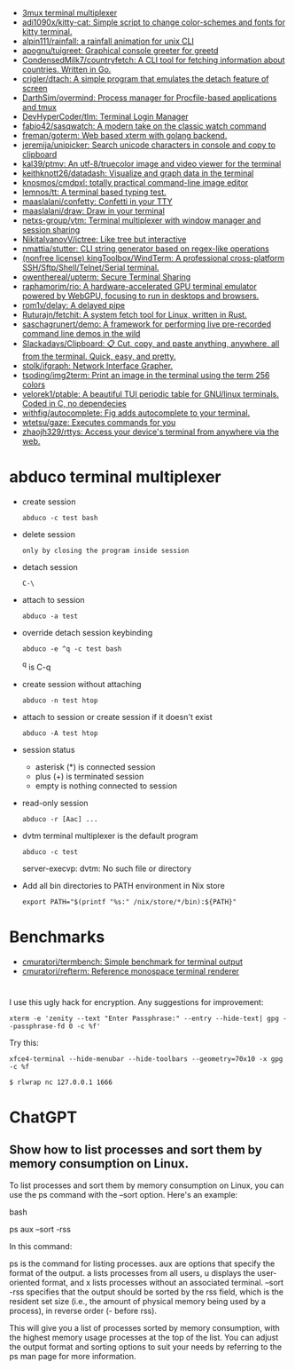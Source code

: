 :PROPERTIES:
:ID:       bdc178fc-566c-4ddf-b131-0d6ae69a7c4b
:END:

- [[https://github.com/aaronjanse/3mux][3mux terminal multiplexer]]
- [[https://github.com/adi1090x/kitty-cat][adi1090x/kitty-cat: Simple script to change color-schemes and fonts for kitty terminal.]]
- [[https://github.com/alpin111/rainfall][alpin111/rainfall: a rainfall animation for unix CLI]]
- [[https://github.com/apognu/tuigreet][apognu/tuigreet: Graphical console greeter for greetd]]
- [[https://github.com/CondensedMilk7/countryfetch][CondensedMilk7/countryfetch: A CLI tool for fetching information about countries. Written in Go.]]
- [[https://github.com/crigler/dtach][crigler/dtach: A simple program that emulates the detach feature of screen]]
- [[https://github.com/DarthSim/overmind][DarthSim/overmind: Process manager for Procfile-based applications and tmux]]
- [[https://github.com/DevHyperCoder/tlm][DevHyperCoder/tlm: Terminal Login Manager]]
- [[https://github.com/fabio42/sasqwatch][fabio42/sasqwatch: A modern take on the classic watch command]]
- [[https://github.com/freman/goterm][freman/goterm: Web based xterm with golang backend.]]
- [[https://github.com/jeremija/unipicker][jeremija/unipicker: Search unicode characters in console and copy to clipboard]]
- [[https://github.com/kal39/ptmv][kal39/ptmv: An utf-8/truecolor image and video viewer for the terminal]]
- [[https://github.com/keithknott26/datadash][keithknott26/datadash: Visualize and graph data in the terminal]]
- [[https://github.com/knosmos/cmdpxl][knosmos/cmdpxl: totally practical command-line image editor]]
- [[https://github.com/lemnos/tt][lemnos/tt: A terminal based typing test.]]
- [[https://github.com/maaslalani/confetty][maaslalani/confetty: Confetti in your TTY]]
- [[https://github.com/maaslalani/draw][maaslalani/draw: Draw in your terminal]]
- [[https://github.com/netxs-group/vtm][netxs-group/vtm: Terminal multiplexer with window manager and session sharing]]
- [[https://github.com/NikitaIvanovV/ictree][NikitaIvanovV/ictree: Like tree but interactive]]
- [[https://github.com/nmattia/stutter][nmattia/stutter: CLI string generator based on regex-like operations]]
- [[https://github.com/kingToolbox/WindTerm][(nonfree license) kingToolbox/WindTerm: A professional cross-platform SSH/Sftp/Shell/Telnet/Serial terminal.]]
- [[https://github.com/owenthereal/upterm][owenthereal/upterm: Secure Terminal Sharing]]
- [[https://github.com/raphamorim/rio][raphamorim/rio: A hardware-accelerated GPU terminal emulator powered by WebGPU, focusing to run in desktops and browsers.]]
- [[https://github.com/rom1v/delay][rom1v/delay: A delayed pipe]]
- [[https://github.com/Ruturajn/fetchit][Ruturajn/fetchit: A system fetch tool for Linux, written in Rust.]]
- [[https://github.com/saschagrunert/demo][saschagrunert/demo: A framework for performing live pre-recorded command line demos in the wild]]
- [[https://github.com/Slackadays/Clipboard][Slackadays/Clipboard: 📋 Cut, copy, and paste anything, anywhere, all from the terminal. Quick, easy, and pretty.]]
- [[https://github.com/stolk/ifgraph][stolk/ifgraph: Network Interface Grapher.]]
- [[https://github.com/tsoding/img2term][tsoding/img2term: Print an image in the terminal using the term 256 colors]]
- [[https://github.com/velorek1/ptable][velorek1/ptable: A beautiful TUI periodic table for GNU/linux terminals. Coded in C, no dependecies]]
- [[https://github.com/withfig/autocomplete][withfig/autocomplete: Fig adds autocomplete to your terminal.]]
- [[https://github.com/wtetsu/gaze][wtetsu/gaze: Executes commands for you]]
- [[https://github.com/zhaojh329/rttys][zhaojh329/rttys: Access your device's terminal from anywhere via the web.]]

* abduco terminal multiplexer
  - create session
    : abduco -c test bash

  - delete session
    : only by closing the program inside session

  - detach session
    : C-\

  - attach to session
    : abduco -a test

  - override detach session keybinding
    : abduco -e ^q -c test bash
    ^q is C-q

  - create session without attaching
    : abduco -n test htop

  - attach to session or create session if it doesn't exist
    : abduco -A test htop

  - session status
    - asterisk (*) is connected session
    - plus (+) is terminated session
    - empty is nothing connected to session

  - read-only session
    : abduco -r [Aac] ...

  - dvtm terminal multiplexer is the default program
    : abduco -c test
    server-execvp: dvtm: No such file or directory

  - Add all bin directories to PATH environment in Nix store
    : export PATH="$(printf "%s:" /nix/store/*/bin):${PATH}"

* Benchmarks
- [[https://github.com/cmuratori/termbench][cmuratori/termbench: Simple benchmark for terminal output]]
- [[https://github.com/cmuratori/refterm][cmuratori/refterm: Reference monospace terminal renderer]]

* 

I use this ugly hack for encryption. Any suggestions for improvement:
: xterm -e 'zenity --text "Enter Passphrase:" --entry --hide-text| gpg --passphrase-fd 0 -c %f'

Try this:
: xfce4-terminal --hide-menubar --hide-toolbars --geometry=70x10 -x gpg -c %f

: $ rlwrap nc 127.0.0.1 1666

* ChatGPT

** Show how to list processes and sort them by memory consumption on Linux.

To list processes and sort them by memory consumption on Linux, you can use the ps command with the --sort option. Here's an example:

bash

ps aux --sort -rss

In this command:

    ps is the command for listing processes.
    aux are options that specify the format of the output. a lists processes from all users, u displays the user-oriented format, and x lists processes without an associated terminal.
    --sort -rss specifies that the output should be sorted by the rss field, which is the resident set size (i.e., the amount of physical memory being used by a process), in reverse order (- before rss).

This will give you a list of processes sorted by memory consumption, with the highest memory usage processes at the top of the list. You can adjust the output format and sorting options to suit your needs by referring to the ps man page for more information.
